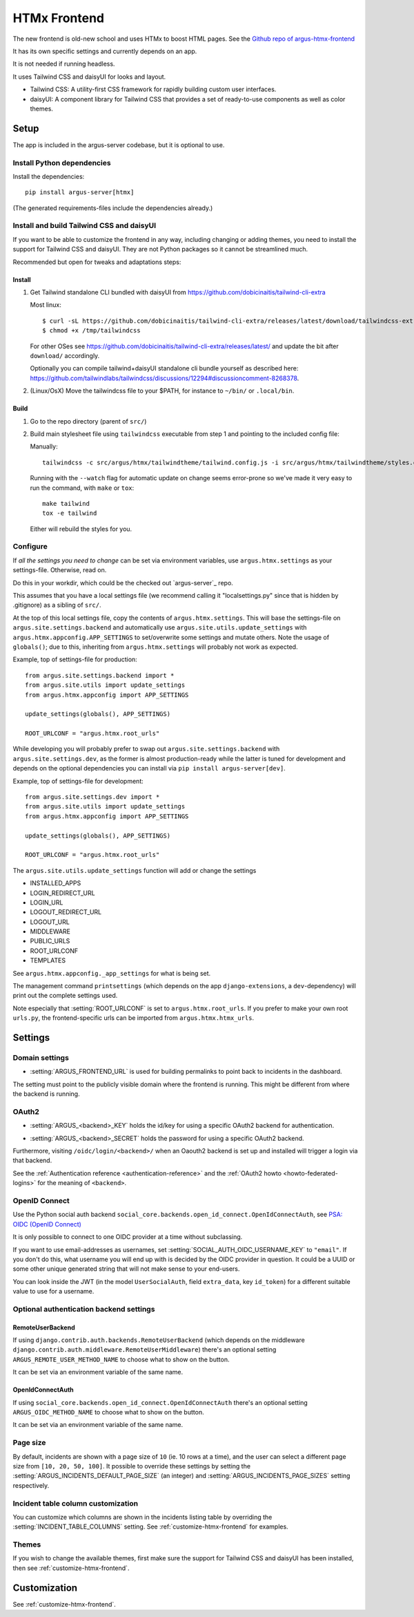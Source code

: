 .. _htmx-frontend:

=============
HTMx Frontend
=============

The new frontend is old-new school and uses HTMx to boost HTML pages. See the
`Github repo of argus-htmx-frontend <https://github.com/uninett/argus-htmx-frontend>`_

It has its own specific settings and currently depends on an app.

It is not needed if running headless.

It uses Tailwind CSS and daisyUI for looks and layout.

* Tailwind CSS: A utility-first CSS framework for rapidly building custom user interfaces.
* daisyUI: A component library for Tailwind CSS that provides a set of ready-to-use components as well as color themes.


Setup
=====

The app is included in the argus-server codebase, but it is optional to use.

Install Python dependencies
---------------------------

Install the dependencies::

    pip install argus-server[htmx]

(The generated requirements-files include the dependencies already.)

Install and build Tailwind CSS and daisyUI
------------------------------------------

If you want to be able to customize the frontend in any way, including changing
or adding themes, you need to install the support for Tailwind CSS and daisyUI.
They are not Python packages so it cannot be streamlined much.

Recommended but open for tweaks and adaptations steps:

Install
~~~~~~~

1. Get Tailwind standalone CLI bundled with daisyUI from
   https://github.com/dobicinaitis/tailwind-cli-extra

   Most linux::

        $ curl -sL https://github.com/dobicinaitis/tailwind-cli-extra/releases/latest/download/tailwindcss-extra-linux-x64 -o /tmp/tailwindcss
        $ chmod +x /tmp/tailwindcss

   For other OSes see
   https://github.com/dobicinaitis/tailwind-cli-extra/releases/latest/ and
   update the bit after ``download/`` accordingly.

   Optionally you can compile tailwind+daisyUI standalone cli bundle yourself as described here:
   https://github.com/tailwindlabs/tailwindcss/discussions/12294#discussioncomment-8268378.
2. (Linux/OsX) Move the tailwindcss file to your $PATH, for instance to ``~/bin/`` or ``.local/bin``.

Build
~~~~~

1. Go to the repo directory (parent of ``src/``)
2. Build main stylesheet file using ``tailwindcss`` executable from step 1 and
   pointing to the included config file:

   Manually::

        tailwindcss -c src/argus/htmx/tailwindtheme/tailwind.config.js -i src/argus/htmx/tailwindtheme/styles.css --output src/argus/htmx/static/styles.css

   Running with the ``--watch`` flag for automatic update on change seems
   error-prone so we've made it very easy to run the command, with ``make`` or ``tox``::

        make tailwind
        tox -e tailwind

   Either will rebuild the styles for you.

Configure
---------

If *all the settings you need to change* can be set via environment variables,
use ``argus.htmx.settings`` as your settings-file. Otherwise, read on.

Do this in your workdir, which could be the checked out `argus-server`_ repo.

This assumes that you have a local settings file (we recommend calling it
"localsettings.py" since that is hidden by .gitignore) as a sibling of
``src/``.

At the top of this local settings file, copy the contents of
``argus.htmx.settings``. This will base the settings-file on
``argus.site.settings.backend`` and automatically use
``argus.site.utils.update_settings`` with
``argus.htmx.appconfig.APP_SETTINGS`` to set/overwrite some settings and
mutate others. Note the usage of ``globals()``; due to this, inheriting from
``argus.htmx.settings`` will probably not work as expected.

Example, top of settings-file for production::

   from argus.site.settings.backend import *
   from argus.site.utils import update_settings
   from argus.htmx.appconfig import APP_SETTINGS

   update_settings(globals(), APP_SETTINGS)

   ROOT_URLCONF = "argus.htmx.root_urls"

While developing you will probably prefer to swap out
``argus.site.settings.backend`` with ``argus.site.settings.dev``, as the former
is almost production-ready while the latter is tuned for development and
depends on the optional dependencies you can install via ``pip install
argus-server[dev]``.

Example, top of settings-file for development::

   from argus.site.settings.dev import *
   from argus.site.utils import update_settings
   from argus.htmx.appconfig import APP_SETTINGS

   update_settings(globals(), APP_SETTINGS)

   ROOT_URLCONF = "argus.htmx.root_urls"

The ``argus.site.utils.update_settings`` function will add or change the settings

* INSTALLED_APPS
* LOGIN_REDIRECT_URL
* LOGIN_URL
* LOGOUT_REDIRECT_URL
* LOGOUT_URL
* MIDDLEWARE
* PUBLIC_URLS
* ROOT_URLCONF
* TEMPLATES

See ``argus.htmx.appconfig._app_settings`` for what is being set.

The management command ``printsettings`` (which depends on the app
``django-extensions``, a ``dev``-dependency) will print out the complete
settings used.

Note especially that :setting:`ROOT_URLCONF` is set to
``argus.htmx.root_urls``. If you prefer to make your own root ``urls.py``, the
frontend-specific urls can be imported from ``argus.htmx.htmx_urls``.

Settings
========

Domain settings
---------------

.. setting:: ARGUS_FRONTEND_URL

* :setting:`ARGUS_FRONTEND_URL` is used for building permalinks to point back
  to incidents in the dashboard.

The setting must point to the publicly visible domain where the frontend is
running. This might be different from where the backend is running.

OAuth2
------

.. setting:: ARGUS_<backend>_KEY

* :setting:`ARGUS_<backend>_KEY` holds the id/key for using a specific OAuth2
  backend for authentication.

.. setting:: ARGUS_<backend>_SECRET

* :setting:`ARGUS_<backend>_SECRET` holds the password for using a specific
  OAuth2 backend.

Furthermore, visiting ``/oidc/login/<backend>/`` when an Oaouth2 backend is set
up and installed will trigger a login via that backend.

See the :ref:`Authentication reference <authentication-reference>` and the
:ref:`OAuth2 howto <howto-federated-logins>` for the meaning of ``<backend>``.

OpenID Connect
--------------

Use the Python social auth backend
``social_core.backends.open_id_connect.OpenIdConnectAuth``, see
`PSA: OIDC (OpenID Connect) <https://python-social-auth.readthedocs.io/en/latest/backends/oidc.html>`_

It is only possible to connect to one OIDC provider at a time without subclassing.

If you want to use email-addresses as usernames, set
:setting:`SOCIAL_AUTH_OIDC_USERNAME_KEY` to ``"email"``. If you don't do this,
what username you will end up with is decided by the OIDC provider in question.
It could be a UUID or some other unique generated string that will not make
sense to your end-users.

You can look inside the JWT (in the model ``UserSocialAuth``, field
``extra_data``, key ``id_token``) for a different suitable value to use for
a username.

Optional authentication backend settings
----------------------------------------

RemoteUserBackend
~~~~~~~~~~~~~~~~~

If using ``django.contrib.auth.backends.RemoteUserBackend`` (which depends on
the middleware ``django.contrib.auth.middleware.RemoteUserMiddleware``) there's
an optional setting ``ARGUS_REMOTE_USER_METHOD_NAME`` to choose what to show on
the button.

It can be set via an environment variable of the same name.

OpenIdConnectAuth
~~~~~~~~~~~~~~~~~

If using ``social_core.backends.open_id_connect.OpenIdConnectAuth`` there's an
optional setting ``ARGUS_OIDC_METHOD_NAME`` to choose what to show on the
button.

It can be set via an environment variable of the same name.

Page size
---------

By default, incidents are shown with a page size of ``10`` (ie. 10 rows at
a time), and the user can select a different page size from ``[10, 20, 50,
100]``. It possible to override these settings by setting the
:setting:`ARGUS_INCIDENTS_DEFAULT_PAGE_SIZE` (an integer) and
:setting:`ARGUS_INCIDENTS_PAGE_SIZES` setting respectively.

Incident table column customization
-----------------------------------

You can customize which columns are shown in the incidents listing table by
overriding the :setting:`INCIDENT_TABLE_COLUMNS` setting. See
:ref:`customize-htmx-frontend` for examples.

Themes
------

If you wish to change the available themes, first make sure the support for
Tailwind CSS and daisyUI has been installed, then see
:ref:`customize-htmx-frontend`.

Customization
=============

See :ref:`customize-htmx-frontend`.
